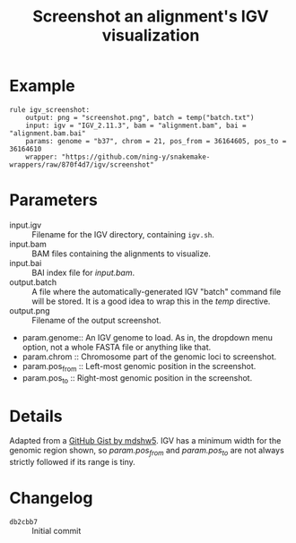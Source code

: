 #+TITLE: Screenshot an alignment's IGV visualization

* Example

#+begin_src
rule igv_screenshot:
    output: png = "screenshot.png", batch = temp("batch.txt")
    input: igv = "IGV_2.11.3", bam = "alignment.bam", bai = "alignment.bam.bai"
    params: genome = "b37", chrom = 21, pos_from = 36164605, pos_to = 36164610
    wrapper: "https://github.com/ning-y/snakemake-wrappers/raw/870f4d7/igv/screenshot"
#+end_src

* Parameters

- input.igv ::
  Filename for the IGV directory, containing ~igv.sh~.
- input.bam ::
  BAM files containing the alignments to visualize.
- input.bai ::
  BAI index file for /input.bam/.
- output.batch ::
  A file where the automatically-generated IGV "batch" command file will be stored.
  It is a good idea to wrap this in the /temp/ directive.
- output.png ::
  Filename of the output screenshot.
- param.genome::
  An IGV genome to load.
  As in, the dropdown menu option, not a whole FASTA file or anything like that.
- param.chrom ::
  Chromosome part of the genomic loci to screenshot.
- param.pos_from ::
  Left-most genomic position in the screenshot.
- param.pos_to ::
  Right-most genomic position in the screenshot.

* Details

Adapted from a [[https://gist.github.com/mdshw5/1a32d1ee141aa73af421299a8d0a6e4a][GitHub Gist by mdshw5]].
IGV has a minimum width for the genomic region shown, so /param.pos_from/ and /param.pos_to/ are not always strictly followed if its range is tiny.

* Changelog

- ~db2cbb7~ :: Initial commit
